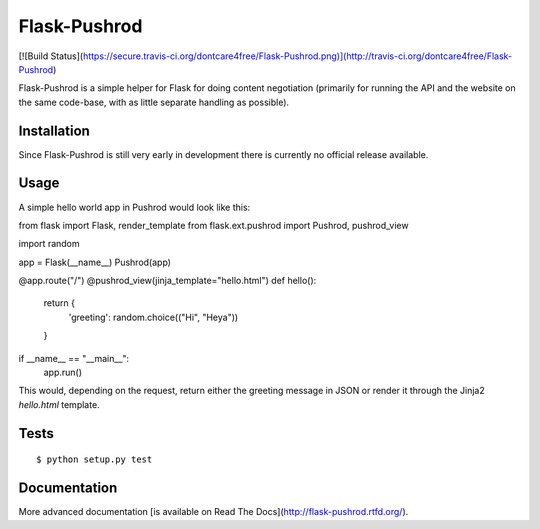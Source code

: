 Flask-Pushrod
=============

[![Build Status](https://secure.travis-ci.org/dontcare4free/Flask-Pushrod.png)](http://travis-ci.org/dontcare4free/Flask-Pushrod)

Flask-Pushrod is a simple helper for Flask for doing content negotiation (primarily for running the API and the website on the same code-base, with as little separate handling as possible).

Installation
------------

Since Flask-Pushrod is still very early in development there is currently no official release available.

Usage
-----

A simple hello world app in Pushrod would look like this::

from flask import Flask, render_template
from flask.ext.pushrod import Pushrod, pushrod_view

import random


app = Flask(__name__)
Pushrod(app)


@app.route("/")
@pushrod_view(jinja_template="hello.html")
def hello():
      return {
              'greeting': random.choice(("Hi", "Heya"))
      }

if __name__ == "__main__":
      app.run()

This would, depending on the request, return either the greeting message in JSON or render it through the Jinja2 `hello.html` template.

Tests
-----

::

$ python setup.py test


Documentation
-------------

More advanced documentation [is available on Read The Docs](http://flask-pushrod.rtfd.org/).